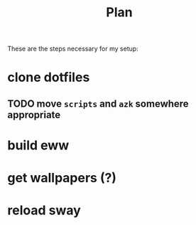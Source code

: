 #+title: Plan

These are the steps necessary for my setup:

* clone dotfiles
** TODO move =scripts= and =azk= somewhere appropriate
* build eww
* get wallpapers (?)
* reload sway
